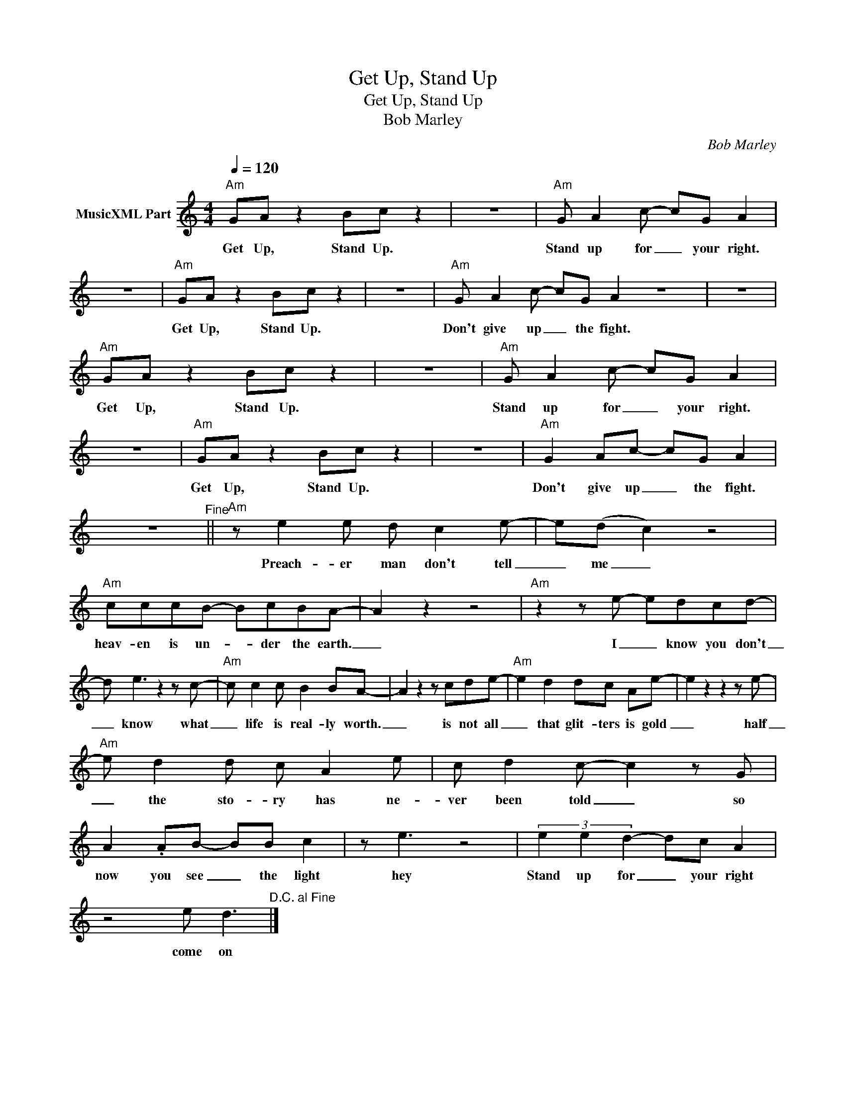 X:1
T:Get Up, Stand Up
T:Get Up, Stand Up
T:Bob Marley
C:Bob Marley
Z:All Rights Reserved
L:1/8
Q:1/4=120
M:4/4
K:C
V:1 treble nm="MusicXML Part"
%%MIDI program 24
%%MIDI control 7 99
%%MIDI control 10 64
V:1
"Am" GA z2 Bc z2 | z8 |"Am" G A2 c- cG A2 | z8 |"Am" GA z2 Bc z2 | z8 |"Am" G A2 c- cG A2 z8 | z8 | %8
w: Get Up, Stand Up.||Stand up for _ your right.||Get Up, Stand Up.||Don't give up _ the fight.||
"Am" GA z2 Bc z2 | z8 |"Am" G A2 c- cG A2 | z8 |"Am" GA z2 Bc z2 | z8 |"Am" G2 Ac- cG A2 | %15
w: Get Up, Stand Up.||Stand up for _ your right.||Get Up, Stand Up.||Don't give up _ the fight.|
 z8"^Fine" ||"Am" z e2 e d c2 e- | e(d c2) z4 |"Am" cccB- BcBA- | A2 z2 z4 |"Am" z2 z e- edcd- | %21
w: |Preach- er man don't tell|_ me _|heav- en is un- * der the earth.|_|I _ know you don't|
 d e3 z2 z c- |"Am" c c2 c B2 BA- | A2 z2 z cde- |"Am" e2 d2 dc Ae- | e2 z2 z2 z e- | %26
w: _ know what|_ life is real- ly worth.|_ is not all|_ that glit- ters is gold|_ half|
"Am" e d2 d c A2 e | c d2 c- c2 z G | A2 .AB- BB c2 | z e3 z4 | (3e2 e2 d2- dc A2 | %31
w: _ the sto- ry has ne-|ver been told _ so|now you see _ the light|hey|Stand up for _ your right|
 z4 e d3"^D.C. al Fine" |] %32
w: come on|

